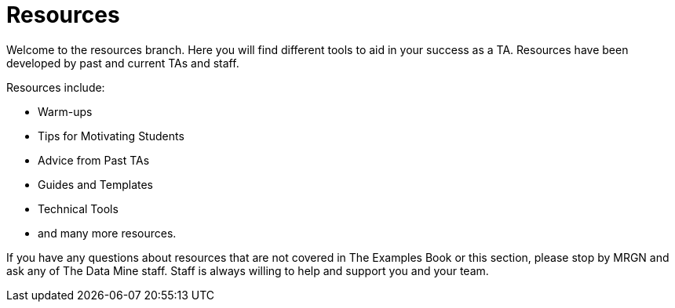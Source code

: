 = Resources

Welcome to the resources branch. Here you will find different tools to aid in your success as a TA. Resources have been developed by past and current TAs and staff. 

Resources include:

* Warm-ups
* Tips for Motivating Students
* Advice from Past TAs
* Guides and Templates
* Technical Tools
* and many more resources. 


If you have any questions about resources that are not covered in The Examples Book or this section, please stop by MRGN and ask any of The Data Mine staff. Staff is always willing to help and support you and your team.